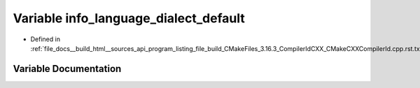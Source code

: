 .. _exhale_variable_program__listing__file__build__CMakeFiles__3_816_83__CompilerIdCXX__CMakeCXXCompilerId_8cpp_8rst_8txt_1a1ce162bad2fe6966ac8b33cc19e120b8:

Variable info_language_dialect_default
======================================

- Defined in :ref:`file_docs__build_html__sources_api_program_listing_file_build_CMakeFiles_3.16.3_CompilerIdCXX_CMakeCXXCompilerId.cpp.rst.txt`


Variable Documentation
----------------------


.. doxygenvariable:: info_language_dialect_default
